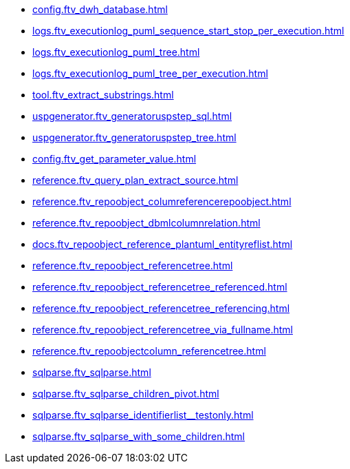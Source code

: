 * xref:config.ftv_dwh_database.adoc[]
* xref:logs.ftv_executionlog_puml_sequence_start_stop_per_execution.adoc[]
* xref:logs.ftv_executionlog_puml_tree.adoc[]
* xref:logs.ftv_executionlog_puml_tree_per_execution.adoc[]
* xref:tool.ftv_extract_substrings.adoc[]
* xref:uspgenerator.ftv_generatoruspstep_sql.adoc[]
* xref:uspgenerator.ftv_generatoruspstep_tree.adoc[]
* xref:config.ftv_get_parameter_value.adoc[]
* xref:reference.ftv_query_plan_extract_source.adoc[]
* xref:reference.ftv_repoobject_columreferencerepoobject.adoc[]
* xref:reference.ftv_repoobject_dbmlcolumnrelation.adoc[]
* xref:docs.ftv_repoobject_reference_plantuml_entityreflist.adoc[]
* xref:reference.ftv_repoobject_referencetree.adoc[]
* xref:reference.ftv_repoobject_referencetree_referenced.adoc[]
* xref:reference.ftv_repoobject_referencetree_referencing.adoc[]
* xref:reference.ftv_repoobject_referencetree_via_fullname.adoc[]
* xref:reference.ftv_repoobjectcolumn_referencetree.adoc[]
* xref:sqlparse.ftv_sqlparse.adoc[]
* xref:sqlparse.ftv_sqlparse_children_pivot.adoc[]
* xref:sqlparse.ftv_sqlparse_identifierlist__testonly.adoc[]
* xref:sqlparse.ftv_sqlparse_with_some_children.adoc[]
